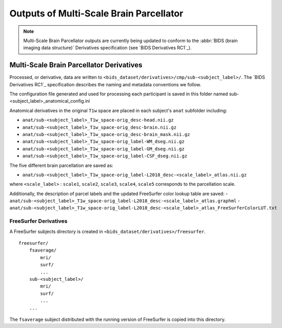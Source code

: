 *********************
Outputs of Multi-Scale Brain Parcellator
*********************

.. note:: Multi-Scale Brain Parcellator outputs are currently being updated to conform to the :abbr:`BIDS (brain imaging data structure)` Derivatives specification (see `BIDS Derivatives RC1`_).

Multi-Scale Brain Parcellator Derivatives
==============

Processed, or derivative, data are written to
``<bids_dataset/derivatives>/cmp/sub-<subject_label>/``.
The `BIDS Derivatives RC1`_ specification describes the naming and metadata conventions we follow.

The configuration file generated and used for processing each participant is saved in this folder named sub-<subject_label>_anatomical_config.ini

Anatomical derivatives in the original ``T1w`` space are placed in each subject's ``anat`` subfolder including:

- ``anat/sub-<subject_label>_T1w_space-orig_desc-head.nii.gz``
- ``anat/sub-<subject_label>_T1w_space-orig_desc-brain.nii.gz``
- ``anat/sub-<subject_label>_T1w_space-orig_desc-brain_mask.nii.gz``

- ``anat/sub-<subject_label>_T1w_space-orig_label-WM_dseg.nii.gz``
- ``anat/sub-<subject_label>_T1w_space-orig_label-GM_dseg.nii.gz``
- ``anat/sub-<subject_label>_T1w_space-orig_label-CSF_dseg.nii.gz``

The five different brain parcellation are saved as:

- ``anat/sub-<subject_label>_T1w_space-orig_label-L2018_desc-<scale_label>_atlas.nii.gz``

where ``<scale_label>`` : ``scale1``, ``scale2``, ``scale3``, ``scale4``, ``scale5`` corresponds to the parcellation scale.

Additionally, the description of parcel labels and the updated FreeSurfer color lookup table are saved:
- ``anat/sub-<subject_label>_T1w_space-orig_label-L2018_desc-<scale_label>_atlas.graphml``
- ``anat/sub-<subject_label>_T1w_space-orig_label-L2018_desc-<scale_label>_atlas_FreeSurferColorLUT.txt``


FreeSurfer Derivatives
------------

A FreeSurfer subjects directory is created in ``<bids_dataset/derivatives>/freesurfer``.

::

    freesurfer/
        fsaverage/
            mri/
            surf/
            ...
        sub-<subject_label>/
            mri/
            surf/
            ...
        ...

The ``fsaverage`` subject distributed with the running version of
FreeSurfer is copied into this directory.
